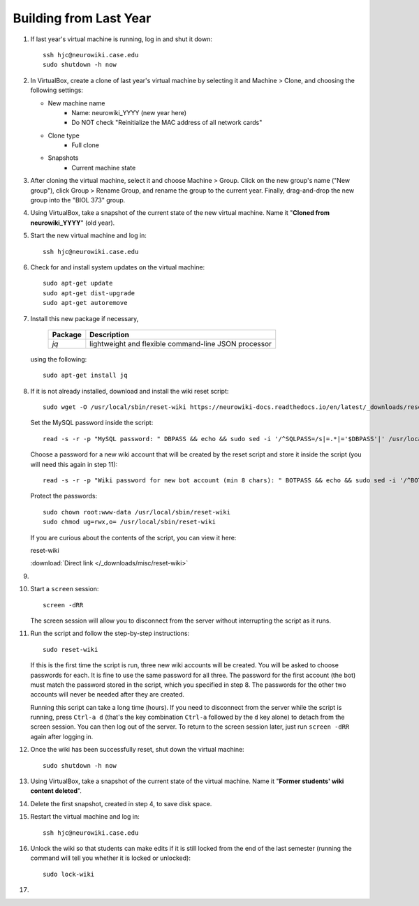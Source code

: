 Building from Last Year
================================================================================

1.  If last year's virtual machine is running, log in and shut it down::

        ssh hjc@neurowiki.case.edu
        sudo shutdown -h now

2.  In VirtualBox, create a clone of last year's virtual machine by selecting it
    and Machine > Clone, and choosing the following settings:

    - New machine name
        - Name: neurowiki_YYYY (new year here)
        - Do NOT check "Reinitialize the MAC address of all network cards"
    - Clone type
        - Full clone
    - Snapshots
        - Current machine state

3.  After cloning the virtual machine, select it and choose Machine > Group.
    Click on the new group's name ("New group"), click Group > Rename Group, and
    rename the group to the current year. Finally, drag-and-drop the new group
    into the "BIOL 373" group.

4.  Using VirtualBox, take a snapshot of the current state of the new virtual
    machine. Name it "**Cloned from neurowiki_YYYY**" (old year).

5.  Start the new virtual machine and log in::

        ssh hjc@neurowiki.case.edu

6.  Check for and install system updates on the virtual machine::

        sudo apt-get update
        sudo apt-get dist-upgrade
        sudo apt-get autoremove

7.  Install this new package if necessary,

        =========================== ============================================
        Package                     Description
        =========================== ============================================
        *jq*                        lightweight and flexible command-line JSON
                                    processor
        =========================== ============================================

    using the following::

        sudo apt-get install jq

8.  If it is not already installed, download and install the wiki reset script::

        sudo wget -O /usr/local/sbin/reset-wiki https://neurowiki-docs.readthedocs.io/en/latest/_downloads/reset-wiki

    Set the MySQL password inside the script::

        read -s -r -p "MySQL password: " DBPASS && echo && sudo sed -i '/^SQLPASS=/s|=.*|='$DBPASS'|' /usr/local/sbin/reset-wiki; DBPASS=

    Choose a password for a new wiki account that will be created by the reset
    script and store it inside the script (you will need this again in step
    11)::

        read -s -r -p "Wiki password for new bot account (min 8 chars): " BOTPASS && echo && sudo sed -i '/^BOTPASS=/s|=.*|='$BOTPASS'|' /usr/local/sbin/reset-wiki; BOTPASS=

    Protect the passwords::

        sudo chown root:www-data /usr/local/sbin/reset-wiki
        sudo chmod ug=rwx,o= /usr/local/sbin/reset-wiki

    If you are curious about the contents of the script, you can view it here:

    .. container:: collapsible

        reset-wiki

        :download:`Direct link </_downloads/misc/reset-wiki>`

        .. literalinclude:: /_downloads/misc/reset-wiki
            :language: bash

9.  .. todo::

        Add instructions for updating ignored users in the reset-wiki script and
        for first saving exemplars.

10. Start a ``screen`` session::

        screen -dRR

    The screen session will allow you to disconnect from the server without
    interrupting the script as it runs.

11. Run the script and follow the step-by-step instructions::

        sudo reset-wiki

    If this is the first time the script is run, three new wiki accounts will be
    created. You will be asked to choose passwords for each. It is fine to use
    the same password for all three. The password for the first account (the
    bot) must match the password stored in the script, which you specified in
    step 8. The passwords for the other two accounts will never be needed after
    they are created.

    Running this script can take a long time (hours). If you need to disconnect
    from the server while the script is running, press ``Ctrl-a d`` (that's the
    key combination ``Ctrl-a`` followed by the ``d`` key alone) to detach from
    the screen session. You can then log out of the server. To return to the
    screen session later, just run ``screen -dRR`` again after logging in.

12. Once the wiki has been successfully reset, shut down the virtual machine::

        sudo shutdown -h now

13. Using VirtualBox, take a snapshot of the current state of the virtual
    machine. Name it "**Former students' wiki content deleted**".

14. Delete the first snapshot, created in step 4, to save disk space.

15. Restart the virtual machine and log in::

        ssh hjc@neurowiki.case.edu

16. Unlock the wiki so that students can make edits if it is still locked from
    the end of the last semester (running the command will tell you whether it
    is locked or unlocked)::

        sudo lock-wiki

17. .. todo::

        Need to add instructions for updating miscellaneous wiki pages, syllabus
        dates, assignment dates, survey session dates after resetting the wiki.
